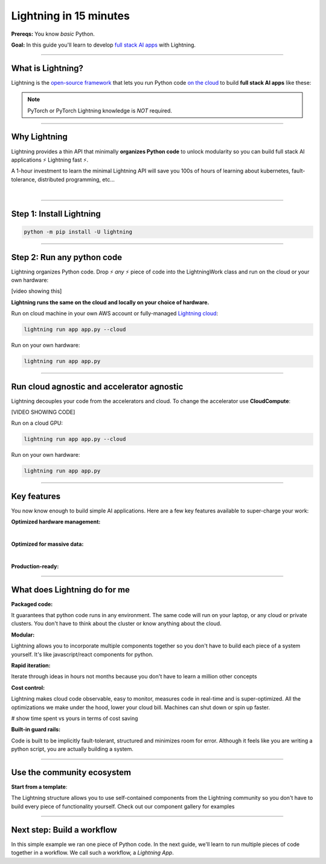 #######################
Lightning in 15 minutes
#######################
**Prereqs:** You know *basic* Python.

**Goal:** In this guide you'll learn to develop `full stack AI apps <https://lightning.ai/>`_ with Lightning.

.. join_slack::
   :align: left
----

******************
What is Lightning?
******************
Lightning is the `open-source framework <https://github.com/Lightning-AI/lightning>`_ that lets you run Python code `on the cloud <https://lightning.ai/>`_ to build **full stack AI apps** like these:

.. raw:: html

   <div class="w3-bar w3-black">
      <button class="w3-bar-item w3-button" onclick="openCity('London')">London</button>
      <button class="w3-bar-item w3-button" onclick="openCity('Paris')">Paris</button>
      <button class="w3-bar-item w3-button" onclick="openCity('Tokyo')">Tokyo</button>
   </div>
   <div id="London" class="city">
   <h2>London</h2>
   <p>London is the capital of England.</p>
   </div>

   <div id="Paris" class="city" style="display:none">
   <h2>Paris</h2>
   <p>Paris is the capital of France.</p>
   </div>

   <div id="Tokyo" class="city" style="display:none">
   <h2>Tokyo</h2>
   <p>Tokyo is the capital of Japan.</p>
   </div>

   <script type = "text/javascript">  
      function openCity(cityName) {
      var i;
      var x = document.getElementsByClassName("city");
      for (i = 0; i < x.length; i++) {
         x[i].style.display = "none";
      }
      document.getElementById(cityName).style.display = "block";
      }
   </script>  


.. collapse:: Examples for Enterprises

   .. raw:: html

      <div class="display-card-container">
         <div class="row">

   .. displayitem::
      :header: Internal ML system (no UI)
      :description: An internal ML system for fraud detection.
      :col_css: col-md-4
      :image_center: https://pl-bolts-doc-images.s3.us-east-2.amazonaws.com/card_full_control.png
      :button_link: https://lightning.ai/muse
      :height: 280
      :tag: Enterprise

   .. displayitem::
      :header: External SaaS product 
      :description: Build and monetize external products 
      :col_css: col-md-4
      :image_center: https://pl-bolts-doc-images.s3.us-east-2.amazonaws.com/card_full_control.png
      :button_link: https://lightning.ai/muse
      :height: 280
      :tag: Enterprise

   .. displayitem::
      :header: Demo software products
      :description: Share reproducible software products for clients that scale instead of jupyter notebooks that don't.
      :col_css: col-md-4
      :image_center: https://pl-bolts-doc-images.s3.us-east-2.amazonaws.com/card_full_control.png
      :button_link: https://lightning.ai/muse
      :height: 280
      :tag: Enterprise

   .. raw:: html

         </div>
      </div>

.. collapse:: Examples for Startups

   .. raw:: html

      <div class="display-card-container">
         <div class="row">

   .. displayitem::
      :header: SaaS product for generative AI
      :description: Launch and monetize a cloud SaaS products like this one.
      :col_css: col-md-4
      :image_center: https://pl-bolts-doc-images.s3.us-east-2.amazonaws.com/card_full_control.png
      :button_link: https://lightning.ai/muse
      :height: 280
      :tag: Startups

   .. displayitem::
      :header: LLM app
      :description: Build and monetize external products 
      :col_css: col-md-4
      :image_center: https://pl-bolts-doc-images.s3.us-east-2.amazonaws.com/card_full_control.png
      :button_link: https://lightning.ai/muse
      :height: 280
      :tag: Startups

   .. displayitem::
      :header: Demo software products
      :description: Share reproducible software products for clients that scale instead of jupyter notebooks that don't.
      :col_css: col-md-4
      :image_center: https://pl-bolts-doc-images.s3.us-east-2.amazonaws.com/card_full_control.png
      :button_link: https://lightning.ai/muse
      :height: 280
      :tag: Startups

   .. raw:: html

         </div>
      </div>

.. collapse:: Examples for Research

   .. raw:: html

      <div class="display-card-container">
         <div class="row">

   .. displayitem::
      :header: Multi-node training
      :description: Product to ... 
      :col_css: col-md-4
      :image_center: https://pl-bolts-doc-images.s3.us-east-2.amazonaws.com/card_full_control.png
      :button_link: https://lightning.ai/muse
      :height: 280
      :tag: Research

   .. displayitem::
      :header: LLM training
      :description: Build hyper-customized custom ML platforms. This one trains LLMs.
      :col_css: col-md-4
      :image_center: https://pl-bolts-doc-images.s3.us-east-2.amazonaws.com/card_full_control.png
      :button_link: https://lightning.ai/muse
      :height: 280
      :tag: Research

   .. displayitem::
      :header: Visual demo with a public link
      :description: Create visual websites to demo models for quick POCs and demos in <1 hour.
      :col_css: col-md-4
      :image_center: https://pl-bolts-doc-images.s3.us-east-2.amazonaws.com/card_full_control.png
      :button_link: https://lightning.ai/muse
      :height: 280
      :tag: Research

   .. raw:: html

         </div>
      </div>

.. collapse:: Examples for Hobbyists/Students

   .. raw:: html

      <div class="display-card-container">
         <div class="row">

   .. displayitem::
      :header: Cloud data scraper
      :description: An internal ML system for fraud detection.
      :col_css: col-md-4
      :image_center: https://pl-bolts-doc-images.s3.us-east-2.amazonaws.com/card_full_control.png
      :button_link: https://lightning.ai/muse
      :height: 280
      :tag: Hobbyist or student

   .. displayitem::
      :header: Homework assignment
      :description: Build and monetize external products 
      :col_css: col-md-4
      :image_center: https://pl-bolts-doc-images.s3.us-east-2.amazonaws.com/card_full_control.png
      :button_link: https://lightning.ai/muse
      :height: 280
      :tag: Hobbyist or student

   .. displayitem::
      :header: Cloud Jupyter Notebooks
      :description: Share reproducible software products for clients that scale instead of jupyter notebooks that don't.
      :col_css: col-md-4
      :image_center: https://pl-bolts-doc-images.s3.us-east-2.amazonaws.com/card_full_control.png
      :button_link: https://lightning.ai/muse
      :height: 280
      :tag: Hobbyist or student

   .. raw:: html

         </div>
      </div>

.. note:: PyTorch or PyTorch Lightning knowledge is *NOT* required.
----

*************
Why Lightning
*************
Lightning provides a thin API that minimally **organizes Python code** to unlock modularity so you can build full stack AI applications ⚡ Lightning fast ⚡.

A 1-hour investment to learn the minimal Lightning API will save you 100s of hours of learning about kubernetes, fault-tolerance,
distributed programming, etc...

|

----

*************************
Step 1: Install Lightning
*************************
.. code:: bash

    python -m pip install -U lightning

.. collapse:: Mac M1/M2/M3 and Windows users

   |

   **Mac**

   To install on Mac, set these 2 environment variables   
   
   .. code-block:: bash

      # needed for M1/M2/M3
      export GRPC_PYTHON_BUILD_SYSTEM_OPENSSL=1
      export GRPC_PYTHON_BUILD_SYSTEM_ZLIB=1

      python -m pip install -U lightning

   **Windows users**

   To install on Windows:

   - setup an alias for Python: python=python3
   - Add the root folder of Lightning to the Environment Variables to PATH

----

***************************
Step 2: Run any python code
***************************
Lightning organizes Python code. Drop ⚡ *any* ⚡ piece of code into the LightningWork class and run on the cloud or your own hardware:

.. raw:: html

    <div class="display-card-container">
        <div class="row">
        <div class="col-md-5">

.. cta_button::
   :margin: 0
   :target: https://lightning.ai/

[video showing this]

.. raw:: html

        </div>
        <div class="col-md-7">

.. code:: python
   :emphasize-lines: 4, 5 

   # app.py
   import lightning as L

   class LitWorker(L.LightningWork):
      def run(self):
         message = """
         ANY python code can run here such as:
            - train a model
            - launch a deployment server
            - label data
            - run a react.js, dash, streamlit, etc...
            - start a jupyter notebook
            - subprocess.Popen('echo run any shell script')"""
         print(message)

   app = L.LightningApp(LitWorker())

.. raw:: html

        </div>
        </div>
    </div>

**Lightning runs the same on the cloud and locally on your choice of hardware.**

Run on cloud machine in your own AWS account or fully-managed `Lightning cloud <https://lightning.ai/>`_:

.. code:: bash

   lightning run app app.py --cloud

Run on your own hardware:

.. code:: bash
   
   lightning run app app.py

----

*******************************************
Run cloud agnostic and accelerator agnostic
*******************************************
Lightning decouples your code from the accelerators and cloud. To change the accelerator use **CloudCompute**:

.. raw:: html

    <div class="display-card-container">
        <div class="row">
        <div class="col-md-5">

.. cta_button::
   :align: left
   :margin: 0
   :target: https://lightning.ai/

[VIDEO SHOWING CODE]

.. raw:: html

        </div>
        <div class="col-md-7">


.. code:: python
   :emphasize-lines: 16

   # app.py
   import lightning as L

   class LitWorker(L.LightningWork):
      def run(self):
         message = """
         ANY python code can run here such as:
            - train a model
            - launch a deployment server
            - label data
            - run a react.js, dash, streamlit, etc...
            - start a jupyter notebook
            - subprocess.Popen('echo run any shell script')"""
         print(message)

   # run on 1 cloud GPU
   compute = L.CloudCompute("gpu")
   app = L.LightningApp(LitWorker(cloud_compute=compute))

.. raw:: html

        </div>
        </div>
    </div>

Run on a cloud GPU:

.. code:: python

   lightning run app app.py --cloud

Run on your own hardware:

.. code:: python

   lightning run app app.py

.. collapse:: Other supported accelerators

   |

   .. code:: python

      compute = L.CloudCompute('default')          # 1 CPU
      compute = L.CloudCompute('cpu-medium')       # 8 CPUs
      compute = L.CloudCompute('gpu')              # 1 T4 GPU
      compute = L.CloudCompute('gpu-fast-multi')   # 4 V100 GPU
      compute = L.CloudCompute('p4d.24xlarge')     # AWS instance name (8 A100 GPU)
      app = L.LightningApp(LitWorker(cloud_compute=compute))

   More machine types are available when you `run on your AWS account <??>`_.

.. collapse:: Run on your AWS account

   |
   .. include:: run_on_aws_account.rst

----

************
Key features
************
You now know enough to build simple AI applications. Here are a few key features available
to super-charge your work:

**Optimized hardware management:**

.. collapse:: Use a custom container
   
   |

   Run your cloud Lightning code with a custom container image by using **cloud_build_config**:

   .. code:: python 
      
      # use docker, gcp or any image provider
      cloud_config = L.BuildConfig(image="gcr.io/google-samples/hello-app:1.0")
      app = L.LightningApp(LitWorker(cloud_build_config=cloud_config))

.. collapse:: Auto-stop idle machines

   |

   **idle_timeout**: Turn off the machine when it's idle for n seconds.

   .. code:: python

      # IDLE TIME-OUT 

      # turn off machine when it's idle for 10 seconds
      compute = L.CloudCompute('gpu', idle_timeout=10)
      app = L.LightningApp(LitWorker(cloud_compute=compute))

   |

.. collapse:: Auto-timeout submitted work

   |
   **wait_timeout**: Wait n seconds for machine to be allocated by the cloud provider before cancelling the work:

   .. code:: python

      # WAIT TIME-OUT 
      
      # if the machine hasn't started after 60 seconds, cancel the work
      compute = L.CloudCompute('gpu', wait_timeout=60)
      app = L.LightningApp(LitWorker(cloud_compute=compute)

   |
   
.. collapse:: Use spot machines (~70% discount)

   |

   **spot**: Spot machines are ~70% cheaper because they are not guaranteed every time and can be turned off at any second without notice. Use spot for
   non critical or long-running workloads.

   .. code:: python

      # ask for a spot machine
      # wait 60 seconds before auto-switching to a full-priced machine
      compute = L.CloudCompute('gpu', spot=True, wait_timeout=60)
      app = L.LightningApp(LitWorker(cloud_compute=compute)

   |
   
|

**Optimized for massive data:**

.. collapse:: Work with massive datasets

   |

   A LightningWork might need a large working folder for certain workloads such as ETL pipelines, data collection, training models and processing datasets.

   Attach a disk up to 64 TB with **disk_size**:

   .. code:: python

      # use 100 GB of space on that machine (max size: 64 TB)
      compute = L.CloudCompute('gpu', disk_size=100)
      app = L.LightningApp(LitWorker(cloud_compute=compute)

   .. note:: when the work finishes executing, the disk will be deleted.

   |
   
.. collapse:: Mount cloud storage

   |

   To mount an existing s3 bucket, use **Mount**:

   .. code:: python
      :emphasize-lines: 9, 10

      # app.py
      import lightning as L

      class LitWorker(L.LightningWork):
         def run(self):
            os.listdir('/foo')
            file = os.file('/foo/cat.jpg')

      mount = L.Mount(source="s3://lightning-example-public/", mount_path="/foo")
      compute = L.CloudCompute(mounts=mount)
      app = L.LightningApp(LitWorker())

   Now use any library (like Python's os) to manage files:

   .. code:: python
      :emphasize-lines: 2, 7, 8

      # app.py
      import os
      import lightning as L

      class LitWorker(L.LightningWork):
         def run(self):
            os.listdir('/foo')
            file = os.file('/foo/cat.jpg')

      mount = L.Mount(source="s3://lightning-example-public/", mount_path="/foo")
      compute = L.CloudCompute(mounts=mount)
      app = L.LightningApp(LitWorker())

   .. note::

      To attach private s3 buckets, sign up for our early access: support@lightning.ai.

   |
   
|

**Production-ready:**

.. collapse:: Write systems not scripts or notebooks

   |

   Lightning is built to feel simple and like you are writing scripts,
   but you are implicitly building production-ready systems.

   |
   
.. collapse:: fault tolerant

   |

   ABC 

   |
   
.. collapse:: observable

   |

   ABC 

   |
   
.. collapse:: auto-scaled

   |

   ABC 

   |
   
.. collapse:: encrypted secrets

   |

   ABC 

   |
   
.. collapse:: SOC 2

   |

   ABC 

   |
   
----

*****************************
What does Lightning do for me
*****************************
**Packaged code:**

It guarantees that python code runs in any environment. The same code will run on your laptop, or any cloud
or private clusters. You don't have to think about the cluster or know anything about the cloud.

**Modular:**

Lightning allows you to incorporate multiple components together so you don't have to build each piece
of a system yourself. It's like javascript/react components for python.

**Rapid iteration:**

Iterate through ideas in hours not months because you don't have to learn a million other concepts

**Cost control:**

Lightning makes cloud code observable, easy to monitor, measures code in real-time and is super-optimized. 
All the optimizations we make under the hood, lower your cloud bill.
Machines can shut down or spin up faster. 

# show time spent vs yours in terms of cost saving

**Built-in guard rails:**

Code is built to be implicitly fault-tolerant, structured and minimizes room for error. Although it feels like you
are writing a python script, you are actually building a system. 

----

***************************
Use the community ecosystem
***************************

**Start from a template**:

The Lightning structure allows you to use self-contained components from the Lightning community
so you don't have to build every piece of functionality yourself. Check out our component gallery
for examples

----   

***************************
Next step: Build a workflow
***************************
In this simple example we ran one piece of Python code. In the next guide,
we'll learn to run multiple pieces of code together in a workflow. We call such a workflow, a *Lightning App*.

.. raw:: html

    <div class="display-card-container">
        <div class="row">

.. Add callout items below this line

.. displayitem::
   :header: Level 2: Build a workflow
   :description: Run multiple LightningWorks together 
   :col_css: col-md-12
   :button_link: build_a_machine_learning_workflow.html
   :height: 150
   :tag: beginner

.. raw:: html

        </div>
    </div>
